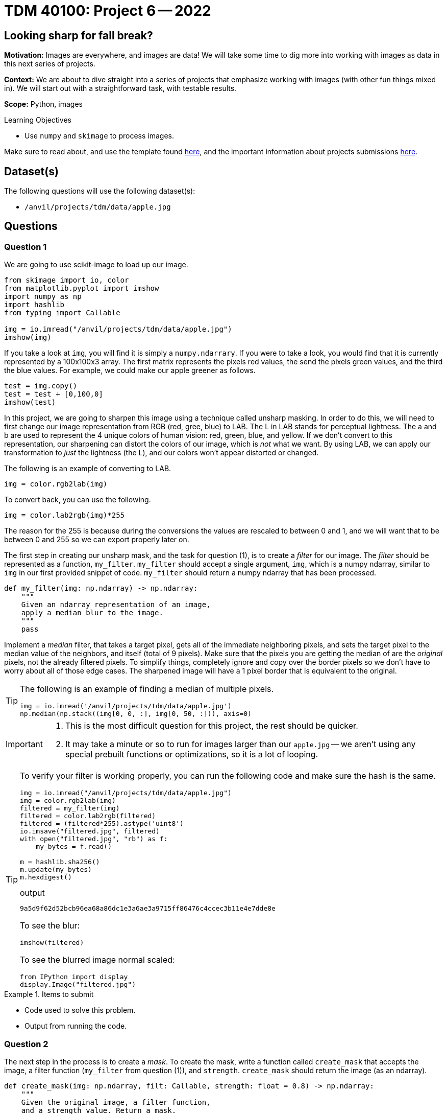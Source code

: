 = TDM 40100: Project 6 -- 2022

== Looking sharp for fall break?

**Motivation:** Images are everywhere, and images are data! We will take some time to dig more into working with images as data in this next series of projects. 

**Context:** We are about to dive straight into a series of projects that emphasize working with images (with other fun things mixed in). We will start out with a straightforward task, with testable results.

**Scope:** Python, images 

.Learning Objectives
****
- Use `numpy` and `skimage` to process images.
****

Make sure to read about, and use the template found xref:templates.adoc[here], and the important information about projects submissions xref:submissions.adoc[here].

== Dataset(s)

The following questions will use the following dataset(s):

- `/anvil/projects/tdm/data/apple.jpg`

== Questions

=== Question 1

We are going to use scikit-image to load up our image. 

[source,python]
----
from skimage import io, color
from matplotlib.pyplot import imshow
import numpy as np
import hashlib
from typing import Callable

img = io.imread("/anvil/projects/tdm/data/apple.jpg")
imshow(img)
----

If you take a look at `img`, you will find it is simply a `numpy.ndarrary`. If you were to take a look, you would find that it is currently represented by a 100x100x3 array. The first matrix represents the pixels red values, the send the pixels green values, and the third the blue values. For example, we could make our apple greener as follows.

[source,python]
----
test = img.copy()
test = test + [0,100,0]
imshow(test)
----

In this project, we are going to sharpen this image using a technique called unsharp masking. In order to do this, we will need to first change our image representation from RGB (red, gree, blue) to LAB. The L in LAB stands for perceptual lightness. The a and b are used to represent the 4 unique colors of human vision: red, green, blue, and yellow. If we don't convert to this representation, our sharpening can distort the colors of our image, which is _not_ what we want. By using LAB, we can apply our transformation to _just_ the lightness (the L), and our colors won't appear distorted or changed. 

The following is an example of converting to LAB.

[source,python]
----
img = color.rgb2lab(img)
----

To convert back, you can use the following.

[source,python]
----
img = color.lab2rgb(img)*255
----

The reason for the 255 is because during the conversions the values are rescaled to between 0 and 1, and we will want that to be between 0 and 255 so we can export properly later on.

The first step in creating our unsharp mask, and the task for question (1), is to create a _filter_ for our image. The _filter_ should be represented as a function, `my_filter`. `my_filter` should accept a single argument, `img`, which is a numpy ndarray, similar to `img` in our first provided snippet of code. `my_filter` should return a numpy ndarray that has been processed.

[source,python]
----
def my_filter(img: np.ndarray) -> np.ndarray:
    """
    Given an ndarray representation of an image,
    apply a median blur to the image.
    """
    pass
----

Implement a _median_ filter, that takes a target pixel, gets all of the immediate neighboring pixels, and sets the target pixel to the median value of the neighbors, and itself (total of 9 pixels). Make sure that the pixels you are getting the median of are the _original_ pixels, not the already filtered pixels. To simplify things, completely ignore and copy over the border pixels so we don't have to worry about all of those edge cases. The sharpened image will have a 1 pixel border that is equivalent to the original.

[TIP]
====
The following is an example of finding a median of multiple pixels.

[source,python]
----
img = io.imread('/anvil/projects/tdm/data/apple.jpg')
np.median(np.stack((img[0, 0, :], img[0, 50, :])), axis=0)
----
====

[IMPORTANT]
====
. This is the most difficult question for this project, the rest should be quicker.
. It may take a minute or so to run for images larger than our `apple.jpg` -- we aren't using any special prebuilt functions or optimizations, so it is a lot of looping.
====

[TIP]
====
To verify your filter is working properly, you can run the following code and make sure the hash is the same.

[source,python]
----
img = io.imread("/anvil/projects/tdm/data/apple.jpg")
img = color.rgb2lab(img)
filtered = my_filter(img)
filtered = color.lab2rgb(filtered)
filtered = (filtered*255).astype('uint8')
io.imsave("filtered.jpg", filtered)
with open("filtered.jpg", "rb") as f:
    my_bytes = f.read()

m = hashlib.sha256()
m.update(my_bytes)
m.hexdigest()
----

.output
----
9a5d9f62d52bcb96ea68a86dc1e3a6ae3a9715ff86476c4ccec3b11e4e7dde8e
----

To see the blur:

[source,python]
----
imshow(filtered)
----

To see the blurred image normal scaled:

[source,python]
----
from IPython import display
display.Image("filtered.jpg")
----
====

.Items to submit
====
- Code used to solve this problem.
- Output from running the code.
====

=== Question 2

The next step in the process is to create a _mask_. To create the mask, write a function called `create_mask` that accepts the image, a filter function (`my_filter` from question (1)), and `strength`. `create_mask` should return the image (as an ndarray).

[source,python]
----
def create_mask(img: np.ndarray, filt: Callable, strength: float = 0.8) -> np.ndarray:
    """
    Given the original image, a filter function,
    and a strength value. Return a mask.
    """
    pass
----

The _mask_ is simple. Take the given image, apply the filter to the image, and subtract the resulting image from the original. Take that result, and multiple by `strength`. `strength` is a value typically between .2 and 2 that effects how strongly to sharpen the image.

[TIP]
====
Test to make sure your result is correct by running the following.

[source,python]
----
img = io.imread("/anvil/projects/tdm/data/apple.jpg")
img = color.rgb2lab(img)
mask = create_mask(img, my_filter, 2)
mask = color.lab2rgb(mask)
mask = (mask*255).astype('uint8')
io.imsave("mask.jpg", mask)
with open("mask.jpg", "rb") as f:
    my_bytes = f.read()

m = hashlib.sha256()
m.update(my_bytes)
m.hexdigest()
----

.output
----
e6cd9badbcb779615834e734d65730e42ded4db2030e0377d5c85ea6399d191a
----

Take a look at the mask itself! This will help you understand _what_ the mask actually is.

[source,python]
----
imshow(mask)
----

To see the properly scaled mask:

[source,python]
----
from IPython import display
display.Image("mask.jpg")
----
====

.Items to submit
====
- Code used to solve this problem.
- Output from running the code.
====

=== Question 3

The final step is to _apply_ your mask to the original image! Write a function called `unsharp` that accepts an image (as an ndarry, like usual), and a `strength` and applies the algorithm!

[source,python]
----
def unsharp(img: np.ndarray, strength: float = 0.8) -> np.ndarray:
    """
    Given the original image, and a strength value,
    return the sharpened image in numeric format.
    """
    
    def _create_mask(img: np.ndarray, filt: Callable, strength: float = 0.8) -> np.ndarray:
        """
        Given the original image, a filter function,
        and a strength value. Return a mask.
        """
        return (img - filt(img))*strength
    
    
    def _filter(img: np.ndarray) -> np.ndarray:
        """
        Given an ndarray representation of an image,
        apply a median blur to the image.
        """
----

How do you apply the full algorithm? 

. Create the mask using the `create_mask` function.
. Add the result to the numeric form of the original image.

That is pretty straightforward! Of course, you'll need to convert back to RGB before exporting, like normal, but it really isn't that bad!

[TIP]
====
You can verify things are working as follows.

[source,python]
----
img = io.imread("/anvil/projects/tdm/data/apple.jpg")
sharpened = color.rgb2lab(img)
sharpened = unsharp(sharpened, 2)
sharpened = color.lab2rgb(sharpened)
sharpened = (sharpened*255).astype('uint8')
io.imsave("sharpened.jpg", sharpened)
with open("sharpened.jpg", "rb") as f:
    my_bytes = f.read()

m = hashlib.sha256()
m.update(my_bytes)
m.hexdigest()
----

.output
----
e6cd9badbcb779615834e734d65730e42ded4db2030e0377d5c85ea6399d191a
----

You can test to see what the sharpened image looks like as follows.

[source,python]
----
imshow(sharpened)
----

Or the normally scaled image:

[source,python]
----
from IPython import display
display.Image("sharpened.jpg")
----
====

[NOTE]
====
There are quite a few ways you could change this algorithm to get better or slightly different results.
====

[NOTE]
====
There is quite a bit of magic that happens during the `color.lab2rgb` conversion.
====

.Items to submit
====
- Code used to solve this problem.
- Output from running the code.
====

=== Question 4

Find another image (it could be anything) and use your function to sharpen it. Mess with the strength parameter to see how it effects things. Show at least 1 before and after image.

.Items to submit
====
- Code used to solve this problem.
- Output from running the code.
====

=== Question 5 (optional)

Instead of using the median blur effect, you could use a different filter, like a Gaussian blur. If you Google a bit, you will find that there are premade (and probably much faster) functions to perform a Gaussian blur. Use the Gaussian blur in place of the median blur, and perform the unsharp mask. Are the results better or worse in your opinion?

.Items to submit
====
- Code used to solve this problem.
- Output from running the code.
====

[WARNING]
====
_Please_ make sure to double check that your submission is complete, and contains all of your code and output before submitting. If you are on a spotty internet connection, it is recommended to download your submission after submitting it to make sure what you _think_ you submitted, was what you _actually_ submitted.
                                                                                                                             
In addition, please review our xref:submissions.adoc[submission guidelines] before submitting your project.
====
